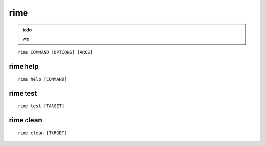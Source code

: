 rime
================================

.. admonition:: todo

    wip


.. program:: rime

::

    rime COMMAND [OPTIONS] [ARGS]


rime help
--------------------------------

.. program:: rime help

::

    rime help [COMMAND]


rime test
--------------------------------

.. program:: rime test

::

    rime test [TARGET]


rime clean
--------------------------------

.. program:: rime clean

::

    rime clean [TARGET]
